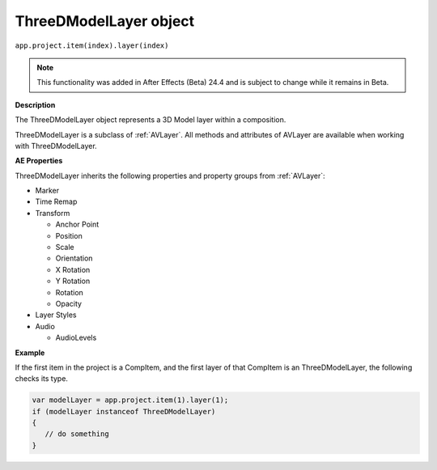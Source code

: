 .. highlight:: javascript

.. _ThreeDModelLayer:

ThreeDModelLayer object
################################################

``app.project.item(index).layer(index)``

.. note::
   This functionality was added in After Effects (Beta) 24.4 and is subject to change while it remains in Beta.

**Description**

The ThreeDModelLayer object represents a 3D Model layer within a composition. 

ThreeDModelLayer is a subclass of :ref:`AVLayer`. All methods and attributes of AVLayer are available when working with ThreeDModelLayer.

**AE Properties**

ThreeDModelLayer inherits the following properties and property groups from :ref:`AVLayer`:

-  Marker
-  Time Remap
-  Transform

   -  Anchor Point
   -  Position
   -  Scale
   -  Orientation
   -  X Rotation
   -  Y Rotation
   -  Rotation
   -  Opacity

-  Layer Styles
-  Audio

   -  AudioLevels

**Example**

If the first item in the project is a CompItem, and the first layer of that CompItem is an ThreeDModelLayer, the following checks its type.

.. code:: javascript

    var modelLayer = app.project.item(1).layer(1);
    if (modelLayer instanceof ThreeDModelLayer)
    {
       // do something
    }
    
    

